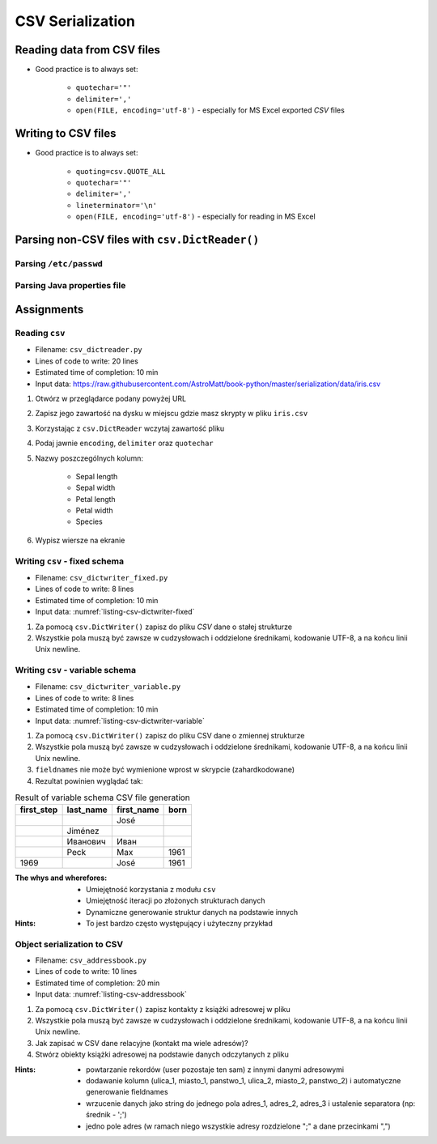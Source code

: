 .. _CSV Serialization:

*****************
CSV Serialization
*****************


Reading data from CSV files
===========================
* Good practice is to always set:

    * ``quotechar='"'``
    * ``delimiter=','``
    * ``open(FILE, encoding='utf-8')`` - especially for MS Excel exported *CSV* files

.. code-block:: python
    :caption: Zapis do plików csv używając ``csv.DictReader()``

    import csv

    FILE = r'../data/iris.csv'
    """
    sepal_length,sepal_width,petal_length,petal_width,species
    5.4,3.9,1.3,0.4,setosa
    5.9,3.0,5.1,1.8,virginica
    6.0,3.4,4.5,1.6,versicolor
    7.3,2.9,6.3,1.8,virginica
    5.6,2.5,3.9,1.1,versicolor
    5.4,3.9,1.3,0.4,setosa
    """


    with open(FILE) as file:
        data = csv.DictReader(file, delimiter=',', quotechar='"')

        for line in data:
            print(dict(line))

    # {'sepal_length': '5.4', 'sepal_width': '3.9', 'petal_length': '1.3', 'petal_width': '0.4', 'species': 'setosa'}
    # {'sepal_length': '5.9', 'sepal_width': '3.0', 'petal_length': '5.1', 'petal_width': '1.8', 'species': 'virginica'}
    # {'sepal_length': '6.0', 'sepal_width': '3.4', 'petal_length': '4.5', 'petal_width': '1.6', 'species': 'versicolor'}
    # {'sepal_length': '7.3', 'sepal_width': '2.9', 'petal_length': '6.3', 'petal_width': '1.8', 'species': 'virginica'}
    # ...


Writing to CSV files
====================
* Good practice is to always set:

    * ``quoting=csv.QUOTE_ALL``
    * ``quotechar='"'``
    * ``delimiter=','``
    * ``lineterminator='\n'``
    * ``open(FILE, encoding='utf-8')`` - especially for reading in MS Excel

.. code-block:: python
    :caption: Zapis do plików csv używając ``csv.DictWriter()``

    import csv


    DATA = [
        {'sepal_length': 5.4, 'sepal_width': 3.9, 'petal_length': 1.3, 'petal_width': 0.4, 'species': 'setosa'},
        {'sepal_length': 5.9, 'sepal_width': 3.0, 'petal_length': 5.1, 'petal_width': 1.8, 'species': 'virginica'},
        {'sepal_length': 6.0, 'sepal_width': 3.4, 'petal_length': 4.5, 'petal_width': 1.6, 'species': 'versicolor'},
        {'sepal_length': 7.3, 'sepal_width': 2.9, 'petal_length': 6.3, 'petal_width': 1.8, 'species': 'virginica'},
        {'sepal_length': 5.6, 'sepal_width': 2.5, 'petal_length': 3.9, 'petal_width': 1.1, 'species': 'versicolor'},
        {'sepal_length': 5.4, 'sepal_width': 3.9, 'petal_length': 1.3, 'petal_width': 0.4, 'species': 'setosa'},
    ]


    with open(r'filename.csv', mode='w') as file:
        writer = csv.DictWriter(
            f=file,
            fieldnames=['sepal_length', 'sepal_width', 'petal_length', 'petal_width', 'species'],
            delimiter=',',
            quotechar='"',
            quoting=csv.QUOTE_ALL,
            lineterminator='\n')

        writer.writeheader()

        for row in DATA:
            writer.writerow(row)


Parsing non-CSV files with ``csv.DictReader()``
===============================================

Parsing ``/etc/passwd``
-----------------------
.. code-block:: python
    :caption: Parsing ``/etc/passwd`` file with ``csv.DictReader()``

    import csv


    FIELDNAMES = ['username', 'password', 'uid', 'gid', 'full_name', 'home', 'shell']
    FILE = r'../data/etc-passwd.txt'
    """
    root:x:0:0:root:/root:/bin/bash
    watney:x:1000:1000:Mark Watney:/home/watney:/bin/bash
    jimenez:x:1001:1001:José Jiménez:/home/jimenez:/bin/bash
    twardowski:x:1002:1002:Иван Иванович:/home/twardowski:/bin/bash
    """


    with open(FILE) as file:
        data = csv.DictReader(file, fieldnames=FIELDNAMES, delimiter=':')

        for line in data:
            print(dict(line))

    # {'username': 'root', 'password': 'x', 'uid': '0',...}
    # {'username': 'watney', 'password': 'x', 'uid': '1000',...}
    # {'username': 'jimenez', 'password': 'x', 'uid': '1001',...}
    # {'username': 'twardowski', 'password': 'x', 'uid': '1002',...}


Parsing Java properties file
----------------------------
.. code-block:: python
    :caption: Parsing ``sonar-project.properties`` file with  ``csv.DictReader()``

    import csv

    """
        sonar.host.url=https://sonarcloud.io
        sonar.language=py
        sonar.sourceEncoding=UTF-8
        sonar.verbose=true
        sonar.projectKey=habitatOS
        sonar.projectName=habitatOS
        sonar.projectDescription=Operating System for extraterrestrial habitats.
    """

    with open(r'../data/sonar-project.properties') as file:

        data = csv.DictReader(
            file,
            fieldnames=['property', 'value'],
            delimiter='=',
            lineterminator='\n',
            quoting=csv.QUOTE_NONE)

        for line in data:
            print(dict(line))

    # {'property': 'sonar.host.url', 'value': 'https://sonarcloud.io'}
    # {'property': 'sonar.language', 'value': 'py'}
    # {'property': 'sonar.sourceEncoding', 'value': 'UTF-8'}
    # {'property': 'sonar.verbose', 'value': 'true'}
    # {'property': 'sonar.projectKey', 'value': 'habitatOS'}
    # {'property': 'sonar.projectName', 'value': 'habitatOS'}
    # {'property': 'sonar.projectDescription', 'value': 'Operating System for analog extraterrestrial habitats.'}


Assignments
===========

Reading ``csv``
---------------
* Filename: ``csv_dictreader.py``
* Lines of code to write: 20 lines
* Estimated time of completion: 10 min
* Input data: https://raw.githubusercontent.com/AstroMatt/book-python/master/serialization/data/iris.csv

#. Otwórz w przeglądarce podany powyżej URL
#. Zapisz jego zawartość na dysku w miejscu gdzie masz skrypty w pliku ``iris.csv``
#. Korzystając z ``csv.DictReader`` wczytaj zawartość pliku
#. Podaj jawnie ``encoding``, ``delimiter`` oraz ``quotechar``
#. Nazwy poszczególnych kolumn:

    * Sepal length
    * Sepal width
    * Petal length
    * Petal width
    * Species

#. Wypisz wiersze na ekranie

Writing ``csv`` - fixed schema
------------------------------
* Filename: ``csv_dictwriter_fixed.py``
* Lines of code to write: 8 lines
* Estimated time of completion: 10 min
* Input data: :numref:`listing-csv-dictwriter-fixed`

.. code-block:: python
    :name: listing-csv-dictwriter-fixed
    :caption: Create ``fieldnames: Set[str]`` with unique keys

    DATA = [
        {'first_name': 'Jan',  'last_name': 'Twardowski'},
        {'first_name': 'José', 'last_name': 'Jiménez'},
        {'first_name': 'Mark', 'last_name': 'Watney'},
        {'first_name': 'Иван', 'last_name': 'Иванович'},
        {'first_name': 'Alex', 'last_name': 'Vogel'},
    ]

#. Za pomocą ``csv.DictWriter()`` zapisz do pliku *CSV* dane o stałej strukturze
#. Wszystkie pola muszą być zawsze w cudzysłowach i oddzielone średnikami, kodowanie UTF-8, a na końcu linii Unix newline.

Writing ``csv`` - variable schema
---------------------------------
* Filename: ``csv_dictwriter_variable.py``
* Lines of code to write: 8 lines
* Estimated time of completion: 10 min
* Input data: :numref:`listing-csv-dictwriter-variable`

.. code-block:: python
    :name: listing-csv-dictwriter-variable
    :caption: Create ``fieldnames: Set[str]`` with unique keys

    DATA = [
        {'Sepal length': 5.1, 'Sepal width': 3.5, 'Species': 'setosa'},
        {'Petal length': 4.1, 'Petal width': 1.3, 'Species': 'versicolor'},
        {'Sepal length': 6.3, 'Petal width': 1.8, 'Species': 'virginica'},
        {'Petal length': 1.4, 'Petal width': 0.2, 'Species': 'setosa'},
        {'Sepal width': 2.8, 'Petal length': 4.1, 'Species': 'versicolor'},
        {'Sepal width': 2.9, 'Petal width': 1.8, 'Species': 'virginica'},
    ]

#. Za pomocą ``csv.DictWriter()`` zapisz do pliku CSV dane o zmiennej strukturze
#. Wszystkie pola muszą być zawsze w cudzysłowach i oddzielone średnikami, kodowanie UTF-8, a na końcu linii Unix newline.
#. ``fieldnames`` nie może być wymienione wprost w skrypcie (zahardkodowane)
#. Rezultat powinien wyglądać tak:

.. csv-table:: Result of variable schema CSV file generation
    :header: "first_step","last_name","first_name","born"

    "","","José",""
    "","Jiménez","",""
    "","Иванович","Иван",""
    "","Peck","Max","1961"
    "1969","","José","1961"


:The whys and wherefores:
    * Umiejętność korzystania z modułu ``csv``
    * Umiejętność iteracji po złożonych strukturach danych
    * Dynamiczne generowanie struktur danych na podstawie innych

:Hints:
    * To jest bardzo często występujący i użyteczny przykład

Object serialization to CSV
---------------------------
* Filename: ``csv_addressbook.py``
* Lines of code to write: 10 lines
* Estimated time of completion: 20 min
* Input data: :numref:`listing-csv-addressbook`

.. code-block:: python
    :name: listing-csv-addressbook
    :caption: Address book

    class Contact:
        def __init__(self, first_name, last_name, addresses=()):
            self.first_name = first_name
            self.last_name = last_name
            self.addresses = addresses


    class Address:
        def __init__(self, **kwargs):
            for key, value in kwargs.items():
                setattr(self, key, value)


    addressbook = [
        Contact(first_name='Jan', last_name='Twardowski', addresses=[
            Address(street='2101 E NASA Pkwy', city='Houston', state='Texas', code='77058', country='USA'),
            Address(street=None, city='Kennedy Space Center', code='32899', country='USA'),
            Address(street='4800 Oak Grove Dr', city='Pasadena', code='91109', country='USA'),
            Address(street='2825 E Ave P', city='Palmdale', state='California', code='93550', country='USA', data_urodzenia=None),
        ]),
        Contact(first_name='José', last_name='Jiménez'),
        Contact(first_name='Иван', last_name='Иванович', addresses=[]),
    ]

#. Za pomocą ``csv.DictWriter()`` zapisz kontakty z książki adresowej w pliku
#. Wszystkie pola muszą być zawsze w cudzysłowach i oddzielone średnikami, kodowanie UTF-8, a na końcu linii Unix newline.
#. Jak zapisać w CSV dane relacyjne (kontakt ma wiele adresów)?
#. Stwórz obiekty książki adresowej na podstawie danych odczytanych z pliku

:Hints:
    * powtarzanie rekordów (user pozostaje ten sam) z innymi danymi adresowymi
    * dodawanie kolumn (ulica_1, miasto_1, panstwo_1, ulica_2, miasto_2, panstwo_2) i automatyczne generowanie fieldnames
    * wrzucenie danych jako string do jednego pola adres_1, adres_2, adres_3 i ustalenie separatora (np: średnik - ';')
    * jedno pole adres (w ramach niego wszystkie adresy rozdzielone ";" a dane przecinkami ",")
